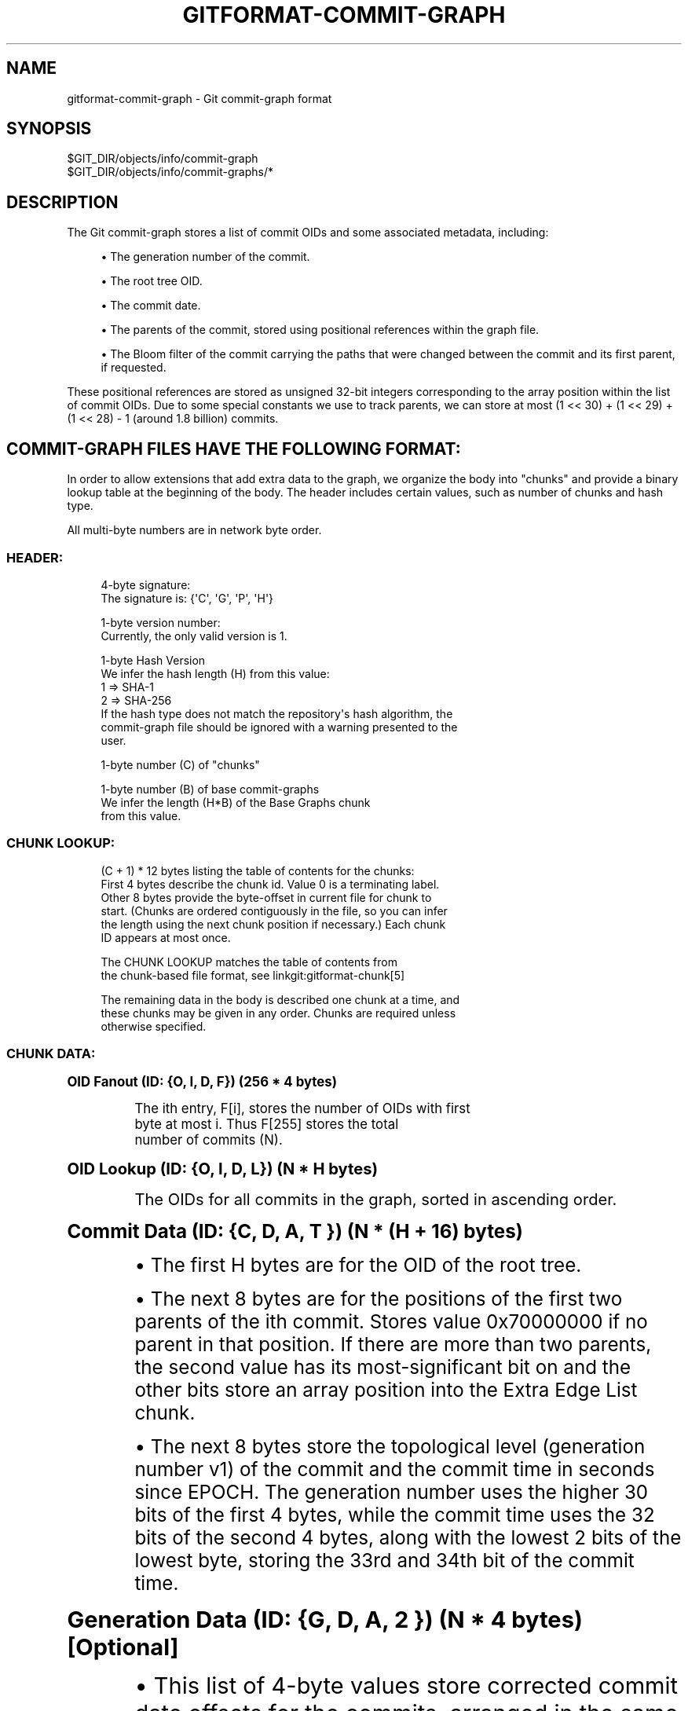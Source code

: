 '\" t
.\"     Title: gitformat-commit-graph
.\"    Author: [FIXME: author] [see http://www.docbook.org/tdg5/en/html/author]
.\" Generator: DocBook XSL Stylesheets v1.79.2 <http://docbook.sf.net/>
.\"      Date: 2025-03-14
.\"    Manual: Git Manual
.\"    Source: Git 2.49.0
.\"  Language: English
.\"
.TH "GITFORMAT\-COMMIT\-GRAPH" "5" "2025-03-14" "Git 2\&.49\&.0" "Git Manual"
.\" -----------------------------------------------------------------
.\" * Define some portability stuff
.\" -----------------------------------------------------------------
.\" ~~~~~~~~~~~~~~~~~~~~~~~~~~~~~~~~~~~~~~~~~~~~~~~~~~~~~~~~~~~~~~~~~
.\" http://bugs.debian.org/507673
.\" http://lists.gnu.org/archive/html/groff/2009-02/msg00013.html
.\" ~~~~~~~~~~~~~~~~~~~~~~~~~~~~~~~~~~~~~~~~~~~~~~~~~~~~~~~~~~~~~~~~~
.ie \n(.g .ds Aq \(aq
.el       .ds Aq '
.\" -----------------------------------------------------------------
.\" * set default formatting
.\" -----------------------------------------------------------------
.\" disable hyphenation
.nh
.\" disable justification (adjust text to left margin only)
.ad l
.\" -----------------------------------------------------------------
.\" * MAIN CONTENT STARTS HERE *
.\" -----------------------------------------------------------------
.SH "NAME"
gitformat-commit-graph \- Git commit\-graph format
.SH "SYNOPSIS"
.sp
.nf
$GIT_DIR/objects/info/commit\-graph
$GIT_DIR/objects/info/commit\-graphs/*
.fi
.SH "DESCRIPTION"
.sp
The Git commit\-graph stores a list of commit OIDs and some associated metadata, including:
.sp
.RS 4
.ie n \{\
\h'-04'\(bu\h'+03'\c
.\}
.el \{\
.sp -1
.IP \(bu 2.3
.\}
The generation number of the commit\&.
.RE
.sp
.RS 4
.ie n \{\
\h'-04'\(bu\h'+03'\c
.\}
.el \{\
.sp -1
.IP \(bu 2.3
.\}
The root tree OID\&.
.RE
.sp
.RS 4
.ie n \{\
\h'-04'\(bu\h'+03'\c
.\}
.el \{\
.sp -1
.IP \(bu 2.3
.\}
The commit date\&.
.RE
.sp
.RS 4
.ie n \{\
\h'-04'\(bu\h'+03'\c
.\}
.el \{\
.sp -1
.IP \(bu 2.3
.\}
The parents of the commit, stored using positional references within the graph file\&.
.RE
.sp
.RS 4
.ie n \{\
\h'-04'\(bu\h'+03'\c
.\}
.el \{\
.sp -1
.IP \(bu 2.3
.\}
The Bloom filter of the commit carrying the paths that were changed between the commit and its first parent, if requested\&.
.RE
.sp
These positional references are stored as unsigned 32\-bit integers corresponding to the array position within the list of commit OIDs\&. Due to some special constants we use to track parents, we can store at most (1 << 30) + (1 << 29) + (1 << 28) \- 1 (around 1\&.8 billion) commits\&.
.SH "COMMIT\-GRAPH FILES HAVE THE FOLLOWING FORMAT:"
.sp
In order to allow extensions that add extra data to the graph, we organize the body into "chunks" and provide a binary lookup table at the beginning of the body\&. The header includes certain values, such as number of chunks and hash type\&.
.sp
All multi\-byte numbers are in network byte order\&.
.SS "HEADER:"
.sp
.if n \{\
.RS 4
.\}
.nf
4\-byte signature:
    The signature is: {\*(AqC\*(Aq, \*(AqG\*(Aq, \*(AqP\*(Aq, \*(AqH\*(Aq}
.fi
.if n \{\
.RE
.\}
.sp
.if n \{\
.RS 4
.\}
.nf
1\-byte version number:
    Currently, the only valid version is 1\&.
.fi
.if n \{\
.RE
.\}
.sp
.if n \{\
.RS 4
.\}
.nf
 1\-byte Hash Version
     We infer the hash length (H) from this value:
1 => SHA\-1
2 => SHA\-256
     If the hash type does not match the repository\*(Aqs hash algorithm, the
     commit\-graph file should be ignored with a warning presented to the
     user\&.
.fi
.if n \{\
.RE
.\}
.sp
.if n \{\
.RS 4
.\}
.nf
1\-byte number (C) of "chunks"
.fi
.if n \{\
.RE
.\}
.sp
.if n \{\
.RS 4
.\}
.nf
1\-byte number (B) of base commit\-graphs
    We infer the length (H*B) of the Base Graphs chunk
    from this value\&.
.fi
.if n \{\
.RE
.\}
.SS "CHUNK LOOKUP:"
.sp
.if n \{\
.RS 4
.\}
.nf
(C + 1) * 12 bytes listing the table of contents for the chunks:
    First 4 bytes describe the chunk id\&. Value 0 is a terminating label\&.
    Other 8 bytes provide the byte\-offset in current file for chunk to
    start\&. (Chunks are ordered contiguously in the file, so you can infer
    the length using the next chunk position if necessary\&.) Each chunk
    ID appears at most once\&.
.fi
.if n \{\
.RE
.\}
.sp
.if n \{\
.RS 4
.\}
.nf
The CHUNK LOOKUP matches the table of contents from
the chunk\-based file format, see linkgit:gitformat\-chunk[5]
.fi
.if n \{\
.RE
.\}
.sp
.if n \{\
.RS 4
.\}
.nf
The remaining data in the body is described one chunk at a time, and
these chunks may be given in any order\&. Chunks are required unless
otherwise specified\&.
.fi
.if n \{\
.RE
.\}
.SS "CHUNK DATA:"
.sp
.it 1 an-trap
.nr an-no-space-flag 1
.nr an-break-flag 1
.br
.ps +1
\fBOID Fanout (ID: {O, I, D, F}) (256 * 4 bytes)\fR
.RS 4
.sp
.if n \{\
.RS 4
.\}
.nf
The ith entry, F[i], stores the number of OIDs with first
byte at most i\&. Thus F[255] stores the total
number of commits (N)\&.
.fi
.if n \{\
.RE
.\}
.RE
.sp
.it 1 an-trap
.nr an-no-space-flag 1
.nr an-break-flag 1
.br
.ps +1
\fBOID Lookup (ID: {O, I, D, L}) (N * H bytes)\fR
.RS 4
.sp
.if n \{\
.RS 4
.\}
.nf
The OIDs for all commits in the graph, sorted in ascending order\&.
.fi
.if n \{\
.RE
.\}
.RE
.sp
.it 1 an-trap
.nr an-no-space-flag 1
.nr an-break-flag 1
.br
.ps +1
\fBCommit Data (ID: {C, D, A, T }) (N * (H + 16) bytes)\fR
.RS 4
.sp
.RS 4
.ie n \{\
\h'-04'\(bu\h'+03'\c
.\}
.el \{\
.sp -1
.IP \(bu 2.3
.\}
The first H bytes are for the OID of the root tree\&.
.RE
.sp
.RS 4
.ie n \{\
\h'-04'\(bu\h'+03'\c
.\}
.el \{\
.sp -1
.IP \(bu 2.3
.\}
The next 8 bytes are for the positions of the first two parents of the ith commit\&. Stores value 0x70000000 if no parent in that position\&. If there are more than two parents, the second value has its most\-significant bit on and the other bits store an array position into the Extra Edge List chunk\&.
.RE
.sp
.RS 4
.ie n \{\
\h'-04'\(bu\h'+03'\c
.\}
.el \{\
.sp -1
.IP \(bu 2.3
.\}
The next 8 bytes store the topological level (generation number v1) of the commit and the commit time in seconds since EPOCH\&. The generation number uses the higher 30 bits of the first 4 bytes, while the commit time uses the 32 bits of the second 4 bytes, along with the lowest 2 bits of the lowest byte, storing the 33rd and 34th bit of the commit time\&.
.RE
.RE
.sp
.it 1 an-trap
.nr an-no-space-flag 1
.nr an-break-flag 1
.br
.ps +1
\fBGeneration Data (ID: {G, D, A, 2 }) (N * 4 bytes) [Optional]\fR
.RS 4
.sp
.RS 4
.ie n \{\
\h'-04'\(bu\h'+03'\c
.\}
.el \{\
.sp -1
.IP \(bu 2.3
.\}
This list of 4\-byte values store corrected commit date offsets for the commits, arranged in the same order as commit data chunk\&.
.RE
.sp
.RS 4
.ie n \{\
\h'-04'\(bu\h'+03'\c
.\}
.el \{\
.sp -1
.IP \(bu 2.3
.\}
If the corrected commit date offset cannot be stored within 31 bits, the value has its most\-significant bit on and the other bits store the position of corrected commit date into the Generation Data Overflow chunk\&.
.RE
.sp
.RS 4
.ie n \{\
\h'-04'\(bu\h'+03'\c
.\}
.el \{\
.sp -1
.IP \(bu 2.3
.\}
Generation Data chunk is present only when commit\-graph file is written by compatible versions of Git and in case of split commit\-graph chains, the topmost layer also has Generation Data chunk\&.
.RE
.RE
.sp
.it 1 an-trap
.nr an-no-space-flag 1
.nr an-break-flag 1
.br
.ps +1
\fBGeneration Data Overflow (ID: {G, D, O, 2 }) [Optional]\fR
.RS 4
.sp
.RS 4
.ie n \{\
\h'-04'\(bu\h'+03'\c
.\}
.el \{\
.sp -1
.IP \(bu 2.3
.\}
This list of 8\-byte values stores the corrected commit date offsets for commits with corrected commit date offsets that cannot be stored within 31 bits\&.
.RE
.sp
.RS 4
.ie n \{\
\h'-04'\(bu\h'+03'\c
.\}
.el \{\
.sp -1
.IP \(bu 2.3
.\}
Generation Data Overflow chunk is present only when Generation Data chunk is present and at least one corrected commit date offset cannot be stored within 31 bits\&.
.RE
.RE
.sp
.it 1 an-trap
.nr an-no-space-flag 1
.nr an-break-flag 1
.br
.ps +1
\fBExtra Edge List (ID: {E, D, G, E}) [Optional]\fR
.RS 4
.sp
.if n \{\
.RS 4
.\}
.nf
This list of 4\-byte values store the second through nth parents for
all octopus merges\&. The second parent value in the commit data stores
an array position within this list along with the most\-significant bit
on\&. Starting at that array position, iterate through this list of commit
positions for the parents until reaching a value with the most\-significant
bit on\&. The other bits correspond to the position of the last parent\&.
.fi
.if n \{\
.RE
.\}
.RE
.sp
.it 1 an-trap
.nr an-no-space-flag 1
.nr an-break-flag 1
.br
.ps +1
\fBBloom Filter Index (ID: {B, I, D, X}) (N * 4 bytes) [Optional]\fR
.RS 4
.sp
.RS 4
.ie n \{\
\h'-04'\(bu\h'+03'\c
.\}
.el \{\
.sp -1
.IP \(bu 2.3
.\}
The ith entry, BIDX[i], stores the number of bytes in all Bloom filters from commit 0 to commit i (inclusive) in lexicographic order\&. The Bloom filter for the i\-th commit spans from BIDX[i\-1] to BIDX[i] (plus header length), where BIDX[\-1] is 0\&.
.RE
.sp
.RS 4
.ie n \{\
\h'-04'\(bu\h'+03'\c
.\}
.el \{\
.sp -1
.IP \(bu 2.3
.\}
The BIDX chunk is ignored if the BDAT chunk is not present\&.
.RE
.RE
.sp
.it 1 an-trap
.nr an-no-space-flag 1
.nr an-break-flag 1
.br
.ps +1
\fBBloom Filter Data (ID: {B, D, A, T}) [Optional]\fR
.RS 4
.sp
.RS 4
.ie n \{\
\h'-04'\(bu\h'+03'\c
.\}
.el \{\
.sp -1
.IP \(bu 2.3
.\}
It starts with header consisting of three unsigned 32\-bit integers:
.sp
.RS 4
.ie n \{\
\h'-04'\(bu\h'+03'\c
.\}
.el \{\
.sp -1
.IP \(bu 2.3
.\}
Version of the hash algorithm being used\&. We currently support value 2 which corresponds to the 32\-bit version of the murmur3 hash implemented exactly as described in
\m[blue]\fBhttps://en\&.wikipedia\&.org/wiki/MurmurHash#Algorithm\fR\m[]
and the double hashing technique using seed values 0x293ae76f and 0x7e646e2 as described in
\m[blue]\fBhttps://doi\&.org/10\&.1007/978\-3\-540\-30494\-4_26\fR\m[]
"Bloom Filters in Probabilistic Verification"\&. Version 1 Bloom filters have a bug that appears when char is signed and the repository has path names that have characters >= 0x80; Git supports reading and writing them, but this ability will be removed in a future version of Git\&.
.RE
.sp
.RS 4
.ie n \{\
\h'-04'\(bu\h'+03'\c
.\}
.el \{\
.sp -1
.IP \(bu 2.3
.\}
The number of times a path is hashed and hence the number of bit positions that cumulatively determine whether a file is present in the commit\&.
.RE
.sp
.RS 4
.ie n \{\
\h'-04'\(bu\h'+03'\c
.\}
.el \{\
.sp -1
.IP \(bu 2.3
.\}
The minimum number of bits
\fIb\fR
per entry in the Bloom filter\&. If the filter contains
\fIn\fR
entries, then the filter size is the minimum number of 64\-bit words that contain n*b bits\&.
.RE
.RE
.sp
.RS 4
.ie n \{\
\h'-04'\(bu\h'+03'\c
.\}
.el \{\
.sp -1
.IP \(bu 2.3
.\}
The rest of the chunk is the concatenation of all the computed Bloom filters for the commits in lexicographic order\&.
.RE
.sp
.RS 4
.ie n \{\
\h'-04'\(bu\h'+03'\c
.\}
.el \{\
.sp -1
.IP \(bu 2.3
.\}
Note: Commits with no changes or more than 512 changes have Bloom filters of length one, with either all bits set to zero or one respectively\&.
.RE
.sp
.RS 4
.ie n \{\
\h'-04'\(bu\h'+03'\c
.\}
.el \{\
.sp -1
.IP \(bu 2.3
.\}
The BDAT chunk is present if and only if BIDX is present\&.
.RE
.RE
.sp
.it 1 an-trap
.nr an-no-space-flag 1
.nr an-break-flag 1
.br
.ps +1
\fBBase Graphs List (ID: {B, A, S, E}) [Optional]\fR
.RS 4
.sp
.if n \{\
.RS 4
.\}
.nf
This list of H\-byte hashes describe a set of B commit\-graph files that
form a commit\-graph chain\&. The graph position for the ith commit in this
file\*(Aqs OID Lookup chunk is equal to i plus the number of commits in all
base graphs\&.  If B is non\-zero, this chunk must exist\&.
.fi
.if n \{\
.RE
.\}
.RE
.SS "TRAILER:"
.sp
.if n \{\
.RS 4
.\}
.nf
H\-byte HASH\-checksum of all of the above\&.
.fi
.if n \{\
.RE
.\}
.SH "HISTORICAL NOTES:"
.sp
The Generation Data (GDA2) and Generation Data Overflow (GDO2) chunks have the number \fI2\fR in their chunk IDs because a previous version of Git wrote possibly erroneous data in these chunks with the IDs "GDAT" and "GDOV"\&. By changing the IDs, newer versions of Git will silently ignore those older chunks and write the new information without trusting the incorrect data\&.
.SH "GIT"
.sp
Part of the \fBgit\fR(1) suite

